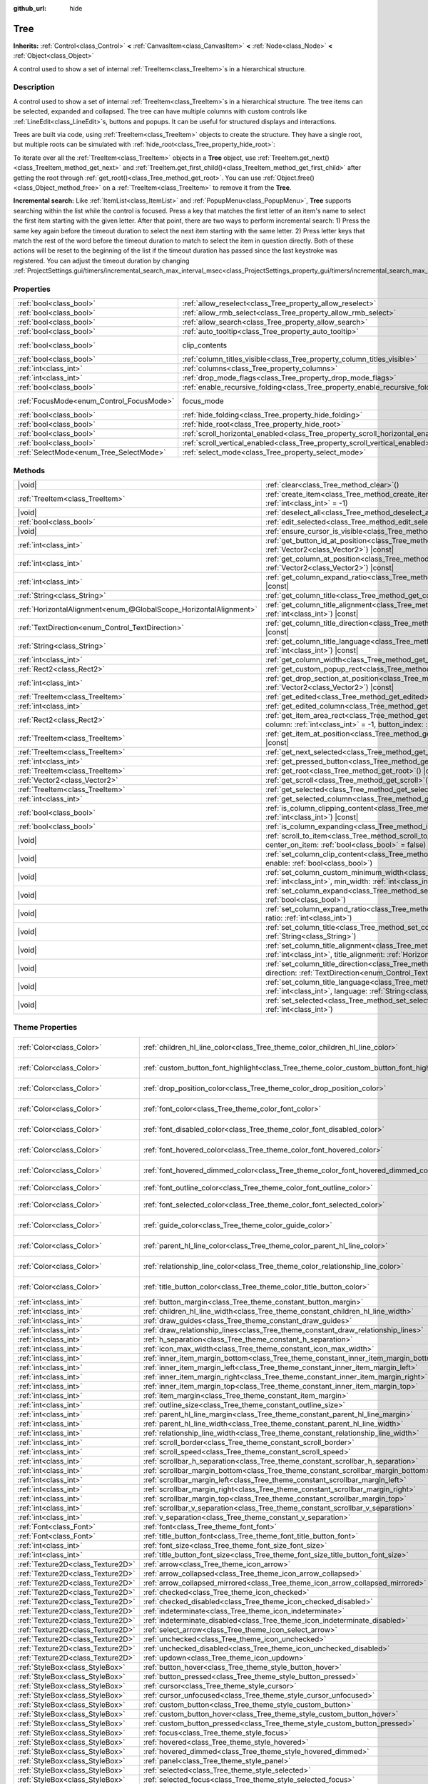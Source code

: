 :github_url: hide

.. DO NOT EDIT THIS FILE!!!
.. Generated automatically from Godot engine sources.
.. Generator: https://github.com/blazium-engine/blazium/tree/4.3/doc/tools/make_rst.py.
.. XML source: https://github.com/blazium-engine/blazium/tree/4.3/doc/classes/Tree.xml.

.. _class_Tree:

Tree
====

**Inherits:** :ref:`Control<class_Control>` **<** :ref:`CanvasItem<class_CanvasItem>` **<** :ref:`Node<class_Node>` **<** :ref:`Object<class_Object>`

A control used to show a set of internal :ref:`TreeItem<class_TreeItem>`\ s in a hierarchical structure.

.. rst-class:: classref-introduction-group

Description
-----------

A control used to show a set of internal :ref:`TreeItem<class_TreeItem>`\ s in a hierarchical structure. The tree items can be selected, expanded and collapsed. The tree can have multiple columns with custom controls like :ref:`LineEdit<class_LineEdit>`\ s, buttons and popups. It can be useful for structured displays and interactions.

Trees are built via code, using :ref:`TreeItem<class_TreeItem>` objects to create the structure. They have a single root, but multiple roots can be simulated with :ref:`hide_root<class_Tree_property_hide_root>`:


.. tabs::

 .. code-tab:: gdscript

    func _ready():
        var tree = Tree.new()
        var root = tree.create_item()
        tree.hide_root = true
        var child1 = tree.create_item(root)
        var child2 = tree.create_item(root)
        var subchild1 = tree.create_item(child1)
        subchild1.set_text(0, "Subchild1")

 .. code-tab:: csharp

    public override void _Ready()
    {
        var tree = new Tree();
        TreeItem root = tree.CreateItem();
        tree.HideRoot = true;
        TreeItem child1 = tree.CreateItem(root);
        TreeItem child2 = tree.CreateItem(root);
        TreeItem subchild1 = tree.CreateItem(child1);
        subchild1.SetText(0, "Subchild1");
    }



To iterate over all the :ref:`TreeItem<class_TreeItem>` objects in a **Tree** object, use :ref:`TreeItem.get_next()<class_TreeItem_method_get_next>` and :ref:`TreeItem.get_first_child()<class_TreeItem_method_get_first_child>` after getting the root through :ref:`get_root()<class_Tree_method_get_root>`. You can use :ref:`Object.free()<class_Object_method_free>` on a :ref:`TreeItem<class_TreeItem>` to remove it from the **Tree**.

\ **Incremental search:** Like :ref:`ItemList<class_ItemList>` and :ref:`PopupMenu<class_PopupMenu>`, **Tree** supports searching within the list while the control is focused. Press a key that matches the first letter of an item's name to select the first item starting with the given letter. After that point, there are two ways to perform incremental search: 1) Press the same key again before the timeout duration to select the next item starting with the same letter. 2) Press letter keys that match the rest of the word before the timeout duration to match to select the item in question directly. Both of these actions will be reset to the beginning of the list if the timeout duration has passed since the last keystroke was registered. You can adjust the timeout duration by changing :ref:`ProjectSettings.gui/timers/incremental_search_max_interval_msec<class_ProjectSettings_property_gui/timers/incremental_search_max_interval_msec>`.

.. rst-class:: classref-reftable-group

Properties
----------

.. table::
   :widths: auto

   +------------------------------------------+---------------------------------------------------------------------------------+---------------------------------------------------------------------------+
   | :ref:`bool<class_bool>`                  | :ref:`allow_reselect<class_Tree_property_allow_reselect>`                       | ``false``                                                                 |
   +------------------------------------------+---------------------------------------------------------------------------------+---------------------------------------------------------------------------+
   | :ref:`bool<class_bool>`                  | :ref:`allow_rmb_select<class_Tree_property_allow_rmb_select>`                   | ``false``                                                                 |
   +------------------------------------------+---------------------------------------------------------------------------------+---------------------------------------------------------------------------+
   | :ref:`bool<class_bool>`                  | :ref:`allow_search<class_Tree_property_allow_search>`                           | ``true``                                                                  |
   +------------------------------------------+---------------------------------------------------------------------------------+---------------------------------------------------------------------------+
   | :ref:`bool<class_bool>`                  | :ref:`auto_tooltip<class_Tree_property_auto_tooltip>`                           | ``true``                                                                  |
   +------------------------------------------+---------------------------------------------------------------------------------+---------------------------------------------------------------------------+
   | :ref:`bool<class_bool>`                  | clip_contents                                                                   | ``true`` (overrides :ref:`Control<class_Control_property_clip_contents>`) |
   +------------------------------------------+---------------------------------------------------------------------------------+---------------------------------------------------------------------------+
   | :ref:`bool<class_bool>`                  | :ref:`column_titles_visible<class_Tree_property_column_titles_visible>`         | ``false``                                                                 |
   +------------------------------------------+---------------------------------------------------------------------------------+---------------------------------------------------------------------------+
   | :ref:`int<class_int>`                    | :ref:`columns<class_Tree_property_columns>`                                     | ``1``                                                                     |
   +------------------------------------------+---------------------------------------------------------------------------------+---------------------------------------------------------------------------+
   | :ref:`int<class_int>`                    | :ref:`drop_mode_flags<class_Tree_property_drop_mode_flags>`                     | ``0``                                                                     |
   +------------------------------------------+---------------------------------------------------------------------------------+---------------------------------------------------------------------------+
   | :ref:`bool<class_bool>`                  | :ref:`enable_recursive_folding<class_Tree_property_enable_recursive_folding>`   | ``true``                                                                  |
   +------------------------------------------+---------------------------------------------------------------------------------+---------------------------------------------------------------------------+
   | :ref:`FocusMode<enum_Control_FocusMode>` | focus_mode                                                                      | ``2`` (overrides :ref:`Control<class_Control_property_focus_mode>`)       |
   +------------------------------------------+---------------------------------------------------------------------------------+---------------------------------------------------------------------------+
   | :ref:`bool<class_bool>`                  | :ref:`hide_folding<class_Tree_property_hide_folding>`                           | ``false``                                                                 |
   +------------------------------------------+---------------------------------------------------------------------------------+---------------------------------------------------------------------------+
   | :ref:`bool<class_bool>`                  | :ref:`hide_root<class_Tree_property_hide_root>`                                 | ``false``                                                                 |
   +------------------------------------------+---------------------------------------------------------------------------------+---------------------------------------------------------------------------+
   | :ref:`bool<class_bool>`                  | :ref:`scroll_horizontal_enabled<class_Tree_property_scroll_horizontal_enabled>` | ``true``                                                                  |
   +------------------------------------------+---------------------------------------------------------------------------------+---------------------------------------------------------------------------+
   | :ref:`bool<class_bool>`                  | :ref:`scroll_vertical_enabled<class_Tree_property_scroll_vertical_enabled>`     | ``true``                                                                  |
   +------------------------------------------+---------------------------------------------------------------------------------+---------------------------------------------------------------------------+
   | :ref:`SelectMode<enum_Tree_SelectMode>`  | :ref:`select_mode<class_Tree_property_select_mode>`                             | ``0``                                                                     |
   +------------------------------------------+---------------------------------------------------------------------------------+---------------------------------------------------------------------------+

.. rst-class:: classref-reftable-group

Methods
-------

.. table::
   :widths: auto

   +-------------------------------------------------------------------+------------------------------------------------------------------------------------------------------------------------------------------------------------------------------------------------------------+
   | |void|                                                            | :ref:`clear<class_Tree_method_clear>`\ (\ )                                                                                                                                                                |
   +-------------------------------------------------------------------+------------------------------------------------------------------------------------------------------------------------------------------------------------------------------------------------------------+
   | :ref:`TreeItem<class_TreeItem>`                                   | :ref:`create_item<class_Tree_method_create_item>`\ (\ parent\: :ref:`TreeItem<class_TreeItem>` = null, index\: :ref:`int<class_int>` = -1\ )                                                               |
   +-------------------------------------------------------------------+------------------------------------------------------------------------------------------------------------------------------------------------------------------------------------------------------------+
   | |void|                                                            | :ref:`deselect_all<class_Tree_method_deselect_all>`\ (\ )                                                                                                                                                  |
   +-------------------------------------------------------------------+------------------------------------------------------------------------------------------------------------------------------------------------------------------------------------------------------------+
   | :ref:`bool<class_bool>`                                           | :ref:`edit_selected<class_Tree_method_edit_selected>`\ (\ force_edit\: :ref:`bool<class_bool>` = false\ )                                                                                                  |
   +-------------------------------------------------------------------+------------------------------------------------------------------------------------------------------------------------------------------------------------------------------------------------------------+
   | |void|                                                            | :ref:`ensure_cursor_is_visible<class_Tree_method_ensure_cursor_is_visible>`\ (\ )                                                                                                                          |
   +-------------------------------------------------------------------+------------------------------------------------------------------------------------------------------------------------------------------------------------------------------------------------------------+
   | :ref:`int<class_int>`                                             | :ref:`get_button_id_at_position<class_Tree_method_get_button_id_at_position>`\ (\ position\: :ref:`Vector2<class_Vector2>`\ ) |const|                                                                      |
   +-------------------------------------------------------------------+------------------------------------------------------------------------------------------------------------------------------------------------------------------------------------------------------------+
   | :ref:`int<class_int>`                                             | :ref:`get_column_at_position<class_Tree_method_get_column_at_position>`\ (\ position\: :ref:`Vector2<class_Vector2>`\ ) |const|                                                                            |
   +-------------------------------------------------------------------+------------------------------------------------------------------------------------------------------------------------------------------------------------------------------------------------------------+
   | :ref:`int<class_int>`                                             | :ref:`get_column_expand_ratio<class_Tree_method_get_column_expand_ratio>`\ (\ column\: :ref:`int<class_int>`\ ) |const|                                                                                    |
   +-------------------------------------------------------------------+------------------------------------------------------------------------------------------------------------------------------------------------------------------------------------------------------------+
   | :ref:`String<class_String>`                                       | :ref:`get_column_title<class_Tree_method_get_column_title>`\ (\ column\: :ref:`int<class_int>`\ ) |const|                                                                                                  |
   +-------------------------------------------------------------------+------------------------------------------------------------------------------------------------------------------------------------------------------------------------------------------------------------+
   | :ref:`HorizontalAlignment<enum_@GlobalScope_HorizontalAlignment>` | :ref:`get_column_title_alignment<class_Tree_method_get_column_title_alignment>`\ (\ column\: :ref:`int<class_int>`\ ) |const|                                                                              |
   +-------------------------------------------------------------------+------------------------------------------------------------------------------------------------------------------------------------------------------------------------------------------------------------+
   | :ref:`TextDirection<enum_Control_TextDirection>`                  | :ref:`get_column_title_direction<class_Tree_method_get_column_title_direction>`\ (\ column\: :ref:`int<class_int>`\ ) |const|                                                                              |
   +-------------------------------------------------------------------+------------------------------------------------------------------------------------------------------------------------------------------------------------------------------------------------------------+
   | :ref:`String<class_String>`                                       | :ref:`get_column_title_language<class_Tree_method_get_column_title_language>`\ (\ column\: :ref:`int<class_int>`\ ) |const|                                                                                |
   +-------------------------------------------------------------------+------------------------------------------------------------------------------------------------------------------------------------------------------------------------------------------------------------+
   | :ref:`int<class_int>`                                             | :ref:`get_column_width<class_Tree_method_get_column_width>`\ (\ column\: :ref:`int<class_int>`\ ) |const|                                                                                                  |
   +-------------------------------------------------------------------+------------------------------------------------------------------------------------------------------------------------------------------------------------------------------------------------------------+
   | :ref:`Rect2<class_Rect2>`                                         | :ref:`get_custom_popup_rect<class_Tree_method_get_custom_popup_rect>`\ (\ ) |const|                                                                                                                        |
   +-------------------------------------------------------------------+------------------------------------------------------------------------------------------------------------------------------------------------------------------------------------------------------------+
   | :ref:`int<class_int>`                                             | :ref:`get_drop_section_at_position<class_Tree_method_get_drop_section_at_position>`\ (\ position\: :ref:`Vector2<class_Vector2>`\ ) |const|                                                                |
   +-------------------------------------------------------------------+------------------------------------------------------------------------------------------------------------------------------------------------------------------------------------------------------------+
   | :ref:`TreeItem<class_TreeItem>`                                   | :ref:`get_edited<class_Tree_method_get_edited>`\ (\ ) |const|                                                                                                                                              |
   +-------------------------------------------------------------------+------------------------------------------------------------------------------------------------------------------------------------------------------------------------------------------------------------+
   | :ref:`int<class_int>`                                             | :ref:`get_edited_column<class_Tree_method_get_edited_column>`\ (\ ) |const|                                                                                                                                |
   +-------------------------------------------------------------------+------------------------------------------------------------------------------------------------------------------------------------------------------------------------------------------------------------+
   | :ref:`Rect2<class_Rect2>`                                         | :ref:`get_item_area_rect<class_Tree_method_get_item_area_rect>`\ (\ item\: :ref:`TreeItem<class_TreeItem>`, column\: :ref:`int<class_int>` = -1, button_index\: :ref:`int<class_int>` = -1\ ) |const|      |
   +-------------------------------------------------------------------+------------------------------------------------------------------------------------------------------------------------------------------------------------------------------------------------------------+
   | :ref:`TreeItem<class_TreeItem>`                                   | :ref:`get_item_at_position<class_Tree_method_get_item_at_position>`\ (\ position\: :ref:`Vector2<class_Vector2>`\ ) |const|                                                                                |
   +-------------------------------------------------------------------+------------------------------------------------------------------------------------------------------------------------------------------------------------------------------------------------------------+
   | :ref:`TreeItem<class_TreeItem>`                                   | :ref:`get_next_selected<class_Tree_method_get_next_selected>`\ (\ from\: :ref:`TreeItem<class_TreeItem>`\ )                                                                                                |
   +-------------------------------------------------------------------+------------------------------------------------------------------------------------------------------------------------------------------------------------------------------------------------------------+
   | :ref:`int<class_int>`                                             | :ref:`get_pressed_button<class_Tree_method_get_pressed_button>`\ (\ ) |const|                                                                                                                              |
   +-------------------------------------------------------------------+------------------------------------------------------------------------------------------------------------------------------------------------------------------------------------------------------------+
   | :ref:`TreeItem<class_TreeItem>`                                   | :ref:`get_root<class_Tree_method_get_root>`\ (\ ) |const|                                                                                                                                                  |
   +-------------------------------------------------------------------+------------------------------------------------------------------------------------------------------------------------------------------------------------------------------------------------------------+
   | :ref:`Vector2<class_Vector2>`                                     | :ref:`get_scroll<class_Tree_method_get_scroll>`\ (\ ) |const|                                                                                                                                              |
   +-------------------------------------------------------------------+------------------------------------------------------------------------------------------------------------------------------------------------------------------------------------------------------------+
   | :ref:`TreeItem<class_TreeItem>`                                   | :ref:`get_selected<class_Tree_method_get_selected>`\ (\ ) |const|                                                                                                                                          |
   +-------------------------------------------------------------------+------------------------------------------------------------------------------------------------------------------------------------------------------------------------------------------------------------+
   | :ref:`int<class_int>`                                             | :ref:`get_selected_column<class_Tree_method_get_selected_column>`\ (\ ) |const|                                                                                                                            |
   +-------------------------------------------------------------------+------------------------------------------------------------------------------------------------------------------------------------------------------------------------------------------------------------+
   | :ref:`bool<class_bool>`                                           | :ref:`is_column_clipping_content<class_Tree_method_is_column_clipping_content>`\ (\ column\: :ref:`int<class_int>`\ ) |const|                                                                              |
   +-------------------------------------------------------------------+------------------------------------------------------------------------------------------------------------------------------------------------------------------------------------------------------------+
   | :ref:`bool<class_bool>`                                           | :ref:`is_column_expanding<class_Tree_method_is_column_expanding>`\ (\ column\: :ref:`int<class_int>`\ ) |const|                                                                                            |
   +-------------------------------------------------------------------+------------------------------------------------------------------------------------------------------------------------------------------------------------------------------------------------------------+
   | |void|                                                            | :ref:`scroll_to_item<class_Tree_method_scroll_to_item>`\ (\ item\: :ref:`TreeItem<class_TreeItem>`, center_on_item\: :ref:`bool<class_bool>` = false\ )                                                    |
   +-------------------------------------------------------------------+------------------------------------------------------------------------------------------------------------------------------------------------------------------------------------------------------------+
   | |void|                                                            | :ref:`set_column_clip_content<class_Tree_method_set_column_clip_content>`\ (\ column\: :ref:`int<class_int>`, enable\: :ref:`bool<class_bool>`\ )                                                          |
   +-------------------------------------------------------------------+------------------------------------------------------------------------------------------------------------------------------------------------------------------------------------------------------------+
   | |void|                                                            | :ref:`set_column_custom_minimum_width<class_Tree_method_set_column_custom_minimum_width>`\ (\ column\: :ref:`int<class_int>`, min_width\: :ref:`int<class_int>`\ )                                         |
   +-------------------------------------------------------------------+------------------------------------------------------------------------------------------------------------------------------------------------------------------------------------------------------------+
   | |void|                                                            | :ref:`set_column_expand<class_Tree_method_set_column_expand>`\ (\ column\: :ref:`int<class_int>`, expand\: :ref:`bool<class_bool>`\ )                                                                      |
   +-------------------------------------------------------------------+------------------------------------------------------------------------------------------------------------------------------------------------------------------------------------------------------------+
   | |void|                                                            | :ref:`set_column_expand_ratio<class_Tree_method_set_column_expand_ratio>`\ (\ column\: :ref:`int<class_int>`, ratio\: :ref:`int<class_int>`\ )                                                             |
   +-------------------------------------------------------------------+------------------------------------------------------------------------------------------------------------------------------------------------------------------------------------------------------------+
   | |void|                                                            | :ref:`set_column_title<class_Tree_method_set_column_title>`\ (\ column\: :ref:`int<class_int>`, title\: :ref:`String<class_String>`\ )                                                                     |
   +-------------------------------------------------------------------+------------------------------------------------------------------------------------------------------------------------------------------------------------------------------------------------------------+
   | |void|                                                            | :ref:`set_column_title_alignment<class_Tree_method_set_column_title_alignment>`\ (\ column\: :ref:`int<class_int>`, title_alignment\: :ref:`HorizontalAlignment<enum_@GlobalScope_HorizontalAlignment>`\ ) |
   +-------------------------------------------------------------------+------------------------------------------------------------------------------------------------------------------------------------------------------------------------------------------------------------+
   | |void|                                                            | :ref:`set_column_title_direction<class_Tree_method_set_column_title_direction>`\ (\ column\: :ref:`int<class_int>`, direction\: :ref:`TextDirection<enum_Control_TextDirection>`\ )                        |
   +-------------------------------------------------------------------+------------------------------------------------------------------------------------------------------------------------------------------------------------------------------------------------------------+
   | |void|                                                            | :ref:`set_column_title_language<class_Tree_method_set_column_title_language>`\ (\ column\: :ref:`int<class_int>`, language\: :ref:`String<class_String>`\ )                                                |
   +-------------------------------------------------------------------+------------------------------------------------------------------------------------------------------------------------------------------------------------------------------------------------------------+
   | |void|                                                            | :ref:`set_selected<class_Tree_method_set_selected>`\ (\ item\: :ref:`TreeItem<class_TreeItem>`, column\: :ref:`int<class_int>`\ )                                                                          |
   +-------------------------------------------------------------------+------------------------------------------------------------------------------------------------------------------------------------------------------------------------------------------------------------+

.. rst-class:: classref-reftable-group

Theme Properties
----------------

.. table::
   :widths: auto

   +-----------------------------------+------------------------------------------------------------------------------------------+-------------------------------------+
   | :ref:`Color<class_Color>`         | :ref:`children_hl_line_color<class_Tree_theme_color_children_hl_line_color>`             | ``Color(0.875, 0.875, 0.875, 1)``   |
   +-----------------------------------+------------------------------------------------------------------------------------------+-------------------------------------+
   | :ref:`Color<class_Color>`         | :ref:`custom_button_font_highlight<class_Tree_theme_color_custom_button_font_highlight>` | ``Color(0.875, 0.875, 0.875, 1)``   |
   +-----------------------------------+------------------------------------------------------------------------------------------+-------------------------------------+
   | :ref:`Color<class_Color>`         | :ref:`drop_position_color<class_Tree_theme_color_drop_position_color>`                   | ``Color(0.875, 0.875, 0.875, 1)``   |
   +-----------------------------------+------------------------------------------------------------------------------------------+-------------------------------------+
   | :ref:`Color<class_Color>`         | :ref:`font_color<class_Tree_theme_color_font_color>`                                     | ``Color(0.875, 0.875, 0.875, 1)``   |
   +-----------------------------------+------------------------------------------------------------------------------------------+-------------------------------------+
   | :ref:`Color<class_Color>`         | :ref:`font_disabled_color<class_Tree_theme_color_font_disabled_color>`                   | ``Color(0.875, 0.875, 0.875, 0.4)`` |
   +-----------------------------------+------------------------------------------------------------------------------------------+-------------------------------------+
   | :ref:`Color<class_Color>`         | :ref:`font_hovered_color<class_Tree_theme_color_font_hovered_color>`                     | ``Color(0.875, 0.875, 0.875, 1)``   |
   +-----------------------------------+------------------------------------------------------------------------------------------+-------------------------------------+
   | :ref:`Color<class_Color>`         | :ref:`font_hovered_dimmed_color<class_Tree_theme_color_font_hovered_dimmed_color>`       | ``Color(0.875, 0.875, 0.875, 0.6)`` |
   +-----------------------------------+------------------------------------------------------------------------------------------+-------------------------------------+
   | :ref:`Color<class_Color>`         | :ref:`font_outline_color<class_Tree_theme_color_font_outline_color>`                     | ``Color(0, 0, 0, 1)``               |
   +-----------------------------------+------------------------------------------------------------------------------------------+-------------------------------------+
   | :ref:`Color<class_Color>`         | :ref:`font_selected_color<class_Tree_theme_color_font_selected_color>`                   | ``Color(0.875, 0.875, 0.875, 1)``   |
   +-----------------------------------+------------------------------------------------------------------------------------------+-------------------------------------+
   | :ref:`Color<class_Color>`         | :ref:`guide_color<class_Tree_theme_color_guide_color>`                                   | ``Color(0.875, 0.875, 0.875, 0.4)`` |
   +-----------------------------------+------------------------------------------------------------------------------------------+-------------------------------------+
   | :ref:`Color<class_Color>`         | :ref:`parent_hl_line_color<class_Tree_theme_color_parent_hl_line_color>`                 | ``Color(0.875, 0.875, 0.875, 1)``   |
   +-----------------------------------+------------------------------------------------------------------------------------------+-------------------------------------+
   | :ref:`Color<class_Color>`         | :ref:`relationship_line_color<class_Tree_theme_color_relationship_line_color>`           | ``Color(0.875, 0.875, 0.875, 0.6)`` |
   +-----------------------------------+------------------------------------------------------------------------------------------+-------------------------------------+
   | :ref:`Color<class_Color>`         | :ref:`title_button_color<class_Tree_theme_color_title_button_color>`                     | ``Color(0.875, 0.875, 0.875, 1)``   |
   +-----------------------------------+------------------------------------------------------------------------------------------+-------------------------------------+
   | :ref:`int<class_int>`             | :ref:`button_margin<class_Tree_theme_constant_button_margin>`                            | ``4``                               |
   +-----------------------------------+------------------------------------------------------------------------------------------+-------------------------------------+
   | :ref:`int<class_int>`             | :ref:`children_hl_line_width<class_Tree_theme_constant_children_hl_line_width>`          | ``1``                               |
   +-----------------------------------+------------------------------------------------------------------------------------------+-------------------------------------+
   | :ref:`int<class_int>`             | :ref:`draw_guides<class_Tree_theme_constant_draw_guides>`                                | ``0``                               |
   +-----------------------------------+------------------------------------------------------------------------------------------+-------------------------------------+
   | :ref:`int<class_int>`             | :ref:`draw_relationship_lines<class_Tree_theme_constant_draw_relationship_lines>`        | ``1``                               |
   +-----------------------------------+------------------------------------------------------------------------------------------+-------------------------------------+
   | :ref:`int<class_int>`             | :ref:`h_separation<class_Tree_theme_constant_h_separation>`                              | ``4``                               |
   +-----------------------------------+------------------------------------------------------------------------------------------+-------------------------------------+
   | :ref:`int<class_int>`             | :ref:`icon_max_width<class_Tree_theme_constant_icon_max_width>`                          | ``0``                               |
   +-----------------------------------+------------------------------------------------------------------------------------------+-------------------------------------+
   | :ref:`int<class_int>`             | :ref:`inner_item_margin_bottom<class_Tree_theme_constant_inner_item_margin_bottom>`      | ``0``                               |
   +-----------------------------------+------------------------------------------------------------------------------------------+-------------------------------------+
   | :ref:`int<class_int>`             | :ref:`inner_item_margin_left<class_Tree_theme_constant_inner_item_margin_left>`          | ``6``                               |
   +-----------------------------------+------------------------------------------------------------------------------------------+-------------------------------------+
   | :ref:`int<class_int>`             | :ref:`inner_item_margin_right<class_Tree_theme_constant_inner_item_margin_right>`        | ``6``                               |
   +-----------------------------------+------------------------------------------------------------------------------------------+-------------------------------------+
   | :ref:`int<class_int>`             | :ref:`inner_item_margin_top<class_Tree_theme_constant_inner_item_margin_top>`            | ``0``                               |
   +-----------------------------------+------------------------------------------------------------------------------------------+-------------------------------------+
   | :ref:`int<class_int>`             | :ref:`item_margin<class_Tree_theme_constant_item_margin>`                                | ``12``                              |
   +-----------------------------------+------------------------------------------------------------------------------------------+-------------------------------------+
   | :ref:`int<class_int>`             | :ref:`outline_size<class_Tree_theme_constant_outline_size>`                              | ``0``                               |
   +-----------------------------------+------------------------------------------------------------------------------------------+-------------------------------------+
   | :ref:`int<class_int>`             | :ref:`parent_hl_line_margin<class_Tree_theme_constant_parent_hl_line_margin>`            | ``0``                               |
   +-----------------------------------+------------------------------------------------------------------------------------------+-------------------------------------+
   | :ref:`int<class_int>`             | :ref:`parent_hl_line_width<class_Tree_theme_constant_parent_hl_line_width>`              | ``2``                               |
   +-----------------------------------+------------------------------------------------------------------------------------------+-------------------------------------+
   | :ref:`int<class_int>`             | :ref:`relationship_line_width<class_Tree_theme_constant_relationship_line_width>`        | ``1``                               |
   +-----------------------------------+------------------------------------------------------------------------------------------+-------------------------------------+
   | :ref:`int<class_int>`             | :ref:`scroll_border<class_Tree_theme_constant_scroll_border>`                            | ``4``                               |
   +-----------------------------------+------------------------------------------------------------------------------------------+-------------------------------------+
   | :ref:`int<class_int>`             | :ref:`scroll_speed<class_Tree_theme_constant_scroll_speed>`                              | ``12``                              |
   +-----------------------------------+------------------------------------------------------------------------------------------+-------------------------------------+
   | :ref:`int<class_int>`             | :ref:`scrollbar_h_separation<class_Tree_theme_constant_scrollbar_h_separation>`          | ``4``                               |
   +-----------------------------------+------------------------------------------------------------------------------------------+-------------------------------------+
   | :ref:`int<class_int>`             | :ref:`scrollbar_margin_bottom<class_Tree_theme_constant_scrollbar_margin_bottom>`        | ``-1``                              |
   +-----------------------------------+------------------------------------------------------------------------------------------+-------------------------------------+
   | :ref:`int<class_int>`             | :ref:`scrollbar_margin_left<class_Tree_theme_constant_scrollbar_margin_left>`            | ``-1``                              |
   +-----------------------------------+------------------------------------------------------------------------------------------+-------------------------------------+
   | :ref:`int<class_int>`             | :ref:`scrollbar_margin_right<class_Tree_theme_constant_scrollbar_margin_right>`          | ``-1``                              |
   +-----------------------------------+------------------------------------------------------------------------------------------+-------------------------------------+
   | :ref:`int<class_int>`             | :ref:`scrollbar_margin_top<class_Tree_theme_constant_scrollbar_margin_top>`              | ``-1``                              |
   +-----------------------------------+------------------------------------------------------------------------------------------+-------------------------------------+
   | :ref:`int<class_int>`             | :ref:`scrollbar_v_separation<class_Tree_theme_constant_scrollbar_v_separation>`          | ``4``                               |
   +-----------------------------------+------------------------------------------------------------------------------------------+-------------------------------------+
   | :ref:`int<class_int>`             | :ref:`v_separation<class_Tree_theme_constant_v_separation>`                              | ``4``                               |
   +-----------------------------------+------------------------------------------------------------------------------------------+-------------------------------------+
   | :ref:`Font<class_Font>`           | :ref:`font<class_Tree_theme_font_font>`                                                  |                                     |
   +-----------------------------------+------------------------------------------------------------------------------------------+-------------------------------------+
   | :ref:`Font<class_Font>`           | :ref:`title_button_font<class_Tree_theme_font_title_button_font>`                        |                                     |
   +-----------------------------------+------------------------------------------------------------------------------------------+-------------------------------------+
   | :ref:`int<class_int>`             | :ref:`font_size<class_Tree_theme_font_size_font_size>`                                   |                                     |
   +-----------------------------------+------------------------------------------------------------------------------------------+-------------------------------------+
   | :ref:`int<class_int>`             | :ref:`title_button_font_size<class_Tree_theme_font_size_title_button_font_size>`         |                                     |
   +-----------------------------------+------------------------------------------------------------------------------------------+-------------------------------------+
   | :ref:`Texture2D<class_Texture2D>` | :ref:`arrow<class_Tree_theme_icon_arrow>`                                                |                                     |
   +-----------------------------------+------------------------------------------------------------------------------------------+-------------------------------------+
   | :ref:`Texture2D<class_Texture2D>` | :ref:`arrow_collapsed<class_Tree_theme_icon_arrow_collapsed>`                            |                                     |
   +-----------------------------------+------------------------------------------------------------------------------------------+-------------------------------------+
   | :ref:`Texture2D<class_Texture2D>` | :ref:`arrow_collapsed_mirrored<class_Tree_theme_icon_arrow_collapsed_mirrored>`          |                                     |
   +-----------------------------------+------------------------------------------------------------------------------------------+-------------------------------------+
   | :ref:`Texture2D<class_Texture2D>` | :ref:`checked<class_Tree_theme_icon_checked>`                                            |                                     |
   +-----------------------------------+------------------------------------------------------------------------------------------+-------------------------------------+
   | :ref:`Texture2D<class_Texture2D>` | :ref:`checked_disabled<class_Tree_theme_icon_checked_disabled>`                          |                                     |
   +-----------------------------------+------------------------------------------------------------------------------------------+-------------------------------------+
   | :ref:`Texture2D<class_Texture2D>` | :ref:`indeterminate<class_Tree_theme_icon_indeterminate>`                                |                                     |
   +-----------------------------------+------------------------------------------------------------------------------------------+-------------------------------------+
   | :ref:`Texture2D<class_Texture2D>` | :ref:`indeterminate_disabled<class_Tree_theme_icon_indeterminate_disabled>`              |                                     |
   +-----------------------------------+------------------------------------------------------------------------------------------+-------------------------------------+
   | :ref:`Texture2D<class_Texture2D>` | :ref:`select_arrow<class_Tree_theme_icon_select_arrow>`                                  |                                     |
   +-----------------------------------+------------------------------------------------------------------------------------------+-------------------------------------+
   | :ref:`Texture2D<class_Texture2D>` | :ref:`unchecked<class_Tree_theme_icon_unchecked>`                                        |                                     |
   +-----------------------------------+------------------------------------------------------------------------------------------+-------------------------------------+
   | :ref:`Texture2D<class_Texture2D>` | :ref:`unchecked_disabled<class_Tree_theme_icon_unchecked_disabled>`                      |                                     |
   +-----------------------------------+------------------------------------------------------------------------------------------+-------------------------------------+
   | :ref:`Texture2D<class_Texture2D>` | :ref:`updown<class_Tree_theme_icon_updown>`                                              |                                     |
   +-----------------------------------+------------------------------------------------------------------------------------------+-------------------------------------+
   | :ref:`StyleBox<class_StyleBox>`   | :ref:`button_hover<class_Tree_theme_style_button_hover>`                                 |                                     |
   +-----------------------------------+------------------------------------------------------------------------------------------+-------------------------------------+
   | :ref:`StyleBox<class_StyleBox>`   | :ref:`button_pressed<class_Tree_theme_style_button_pressed>`                             |                                     |
   +-----------------------------------+------------------------------------------------------------------------------------------+-------------------------------------+
   | :ref:`StyleBox<class_StyleBox>`   | :ref:`cursor<class_Tree_theme_style_cursor>`                                             |                                     |
   +-----------------------------------+------------------------------------------------------------------------------------------+-------------------------------------+
   | :ref:`StyleBox<class_StyleBox>`   | :ref:`cursor_unfocused<class_Tree_theme_style_cursor_unfocused>`                         |                                     |
   +-----------------------------------+------------------------------------------------------------------------------------------+-------------------------------------+
   | :ref:`StyleBox<class_StyleBox>`   | :ref:`custom_button<class_Tree_theme_style_custom_button>`                               |                                     |
   +-----------------------------------+------------------------------------------------------------------------------------------+-------------------------------------+
   | :ref:`StyleBox<class_StyleBox>`   | :ref:`custom_button_hover<class_Tree_theme_style_custom_button_hover>`                   |                                     |
   +-----------------------------------+------------------------------------------------------------------------------------------+-------------------------------------+
   | :ref:`StyleBox<class_StyleBox>`   | :ref:`custom_button_pressed<class_Tree_theme_style_custom_button_pressed>`               |                                     |
   +-----------------------------------+------------------------------------------------------------------------------------------+-------------------------------------+
   | :ref:`StyleBox<class_StyleBox>`   | :ref:`focus<class_Tree_theme_style_focus>`                                               |                                     |
   +-----------------------------------+------------------------------------------------------------------------------------------+-------------------------------------+
   | :ref:`StyleBox<class_StyleBox>`   | :ref:`hovered<class_Tree_theme_style_hovered>`                                           |                                     |
   +-----------------------------------+------------------------------------------------------------------------------------------+-------------------------------------+
   | :ref:`StyleBox<class_StyleBox>`   | :ref:`hovered_dimmed<class_Tree_theme_style_hovered_dimmed>`                             |                                     |
   +-----------------------------------+------------------------------------------------------------------------------------------+-------------------------------------+
   | :ref:`StyleBox<class_StyleBox>`   | :ref:`panel<class_Tree_theme_style_panel>`                                               |                                     |
   +-----------------------------------+------------------------------------------------------------------------------------------+-------------------------------------+
   | :ref:`StyleBox<class_StyleBox>`   | :ref:`selected<class_Tree_theme_style_selected>`                                         |                                     |
   +-----------------------------------+------------------------------------------------------------------------------------------+-------------------------------------+
   | :ref:`StyleBox<class_StyleBox>`   | :ref:`selected_focus<class_Tree_theme_style_selected_focus>`                             |                                     |
   +-----------------------------------+------------------------------------------------------------------------------------------+-------------------------------------+
   | :ref:`StyleBox<class_StyleBox>`   | :ref:`title_button_hover<class_Tree_theme_style_title_button_hover>`                     |                                     |
   +-----------------------------------+------------------------------------------------------------------------------------------+-------------------------------------+
   | :ref:`StyleBox<class_StyleBox>`   | :ref:`title_button_normal<class_Tree_theme_style_title_button_normal>`                   |                                     |
   +-----------------------------------+------------------------------------------------------------------------------------------+-------------------------------------+
   | :ref:`StyleBox<class_StyleBox>`   | :ref:`title_button_pressed<class_Tree_theme_style_title_button_pressed>`                 |                                     |
   +-----------------------------------+------------------------------------------------------------------------------------------+-------------------------------------+

.. rst-class:: classref-section-separator

----

.. rst-class:: classref-descriptions-group

Signals
-------

.. _class_Tree_signal_button_clicked:

.. rst-class:: classref-signal

**button_clicked**\ (\ item\: :ref:`TreeItem<class_TreeItem>`, column\: :ref:`int<class_int>`, id\: :ref:`int<class_int>`, mouse_button_index\: :ref:`int<class_int>`\ ) :ref:`🔗<class_Tree_signal_button_clicked>`

Emitted when a button on the tree was pressed (see :ref:`TreeItem.add_button()<class_TreeItem_method_add_button>`).

.. rst-class:: classref-item-separator

----

.. _class_Tree_signal_cell_selected:

.. rst-class:: classref-signal

**cell_selected**\ (\ ) :ref:`🔗<class_Tree_signal_cell_selected>`

Emitted when a cell is selected.

.. rst-class:: classref-item-separator

----

.. _class_Tree_signal_check_propagated_to_item:

.. rst-class:: classref-signal

**check_propagated_to_item**\ (\ item\: :ref:`TreeItem<class_TreeItem>`, column\: :ref:`int<class_int>`\ ) :ref:`🔗<class_Tree_signal_check_propagated_to_item>`

Emitted when :ref:`TreeItem.propagate_check()<class_TreeItem_method_propagate_check>` is called. Connect to this signal to process the items that are affected when :ref:`TreeItem.propagate_check()<class_TreeItem_method_propagate_check>` is invoked. The order that the items affected will be processed is as follows: the item that invoked the method, children of that item, and finally parents of that item.

.. rst-class:: classref-item-separator

----

.. _class_Tree_signal_column_title_clicked:

.. rst-class:: classref-signal

**column_title_clicked**\ (\ column\: :ref:`int<class_int>`, mouse_button_index\: :ref:`int<class_int>`\ ) :ref:`🔗<class_Tree_signal_column_title_clicked>`

Emitted when a column's title is clicked with either :ref:`@GlobalScope.MOUSE_BUTTON_LEFT<class_@GlobalScope_constant_MOUSE_BUTTON_LEFT>` or :ref:`@GlobalScope.MOUSE_BUTTON_RIGHT<class_@GlobalScope_constant_MOUSE_BUTTON_RIGHT>`.

.. rst-class:: classref-item-separator

----

.. _class_Tree_signal_custom_item_clicked:

.. rst-class:: classref-signal

**custom_item_clicked**\ (\ mouse_button_index\: :ref:`int<class_int>`\ ) :ref:`🔗<class_Tree_signal_custom_item_clicked>`

Emitted when an item with :ref:`TreeItem.CELL_MODE_CUSTOM<class_TreeItem_constant_CELL_MODE_CUSTOM>` is clicked with a mouse button.

.. rst-class:: classref-item-separator

----

.. _class_Tree_signal_custom_popup_edited:

.. rst-class:: classref-signal

**custom_popup_edited**\ (\ arrow_clicked\: :ref:`bool<class_bool>`\ ) :ref:`🔗<class_Tree_signal_custom_popup_edited>`

Emitted when a cell with the :ref:`TreeItem.CELL_MODE_CUSTOM<class_TreeItem_constant_CELL_MODE_CUSTOM>` is clicked to be edited.

.. rst-class:: classref-item-separator

----

.. _class_Tree_signal_empty_clicked:

.. rst-class:: classref-signal

**empty_clicked**\ (\ click_position\: :ref:`Vector2<class_Vector2>`, mouse_button_index\: :ref:`int<class_int>`\ ) :ref:`🔗<class_Tree_signal_empty_clicked>`

Emitted when a mouse button is clicked in the empty space of the tree.

.. rst-class:: classref-item-separator

----

.. _class_Tree_signal_item_activated:

.. rst-class:: classref-signal

**item_activated**\ (\ ) :ref:`🔗<class_Tree_signal_item_activated>`

Emitted when an item is double-clicked, or selected with a ``ui_accept`` input event (e.g. using :kbd:`Enter` or :kbd:`Space` on the keyboard).

.. rst-class:: classref-item-separator

----

.. _class_Tree_signal_item_collapsed:

.. rst-class:: classref-signal

**item_collapsed**\ (\ item\: :ref:`TreeItem<class_TreeItem>`\ ) :ref:`🔗<class_Tree_signal_item_collapsed>`

Emitted when an item is collapsed by a click on the folding arrow.

.. rst-class:: classref-item-separator

----

.. _class_Tree_signal_item_edited:

.. rst-class:: classref-signal

**item_edited**\ (\ ) :ref:`🔗<class_Tree_signal_item_edited>`

Emitted when an item is edited.

.. rst-class:: classref-item-separator

----

.. _class_Tree_signal_item_icon_double_clicked:

.. rst-class:: classref-signal

**item_icon_double_clicked**\ (\ ) :ref:`🔗<class_Tree_signal_item_icon_double_clicked>`

Emitted when an item's icon is double-clicked. For a signal that emits when any part of the item is double-clicked, see :ref:`item_activated<class_Tree_signal_item_activated>`.

.. rst-class:: classref-item-separator

----

.. _class_Tree_signal_item_mouse_selected:

.. rst-class:: classref-signal

**item_mouse_selected**\ (\ mouse_position\: :ref:`Vector2<class_Vector2>`, mouse_button_index\: :ref:`int<class_int>`\ ) :ref:`🔗<class_Tree_signal_item_mouse_selected>`

Emitted when an item is selected with a mouse button.

.. rst-class:: classref-item-separator

----

.. _class_Tree_signal_item_selected:

.. rst-class:: classref-signal

**item_selected**\ (\ ) :ref:`🔗<class_Tree_signal_item_selected>`

Emitted when an item is selected.

.. rst-class:: classref-item-separator

----

.. _class_Tree_signal_multi_selected:

.. rst-class:: classref-signal

**multi_selected**\ (\ item\: :ref:`TreeItem<class_TreeItem>`, column\: :ref:`int<class_int>`, selected\: :ref:`bool<class_bool>`\ ) :ref:`🔗<class_Tree_signal_multi_selected>`

Emitted instead of :ref:`item_selected<class_Tree_signal_item_selected>` if :ref:`select_mode<class_Tree_property_select_mode>` is set to :ref:`SELECT_MULTI<class_Tree_constant_SELECT_MULTI>`.

.. rst-class:: classref-item-separator

----

.. _class_Tree_signal_nothing_selected:

.. rst-class:: classref-signal

**nothing_selected**\ (\ ) :ref:`🔗<class_Tree_signal_nothing_selected>`

Emitted when a left mouse button click does not select any item.

.. rst-class:: classref-section-separator

----

.. rst-class:: classref-descriptions-group

Enumerations
------------

.. _enum_Tree_SelectMode:

.. rst-class:: classref-enumeration

enum **SelectMode**: :ref:`🔗<enum_Tree_SelectMode>`

.. _class_Tree_constant_SELECT_SINGLE:

.. rst-class:: classref-enumeration-constant

:ref:`SelectMode<enum_Tree_SelectMode>` **SELECT_SINGLE** = ``0``

Allows selection of a single cell at a time. From the perspective of items, only a single item is allowed to be selected. And there is only one column selected in the selected item.

The focus cursor is always hidden in this mode, but it is positioned at the current selection, making the currently selected item the currently focused item.

.. _class_Tree_constant_SELECT_ROW:

.. rst-class:: classref-enumeration-constant

:ref:`SelectMode<enum_Tree_SelectMode>` **SELECT_ROW** = ``1``

Allows selection of a single row at a time. From the perspective of items, only a single items is allowed to be selected. And all the columns are selected in the selected item.

The focus cursor is always hidden in this mode, but it is positioned at the first column of the current selection, making the currently selected item the currently focused item.

.. _class_Tree_constant_SELECT_MULTI:

.. rst-class:: classref-enumeration-constant

:ref:`SelectMode<enum_Tree_SelectMode>` **SELECT_MULTI** = ``2``

Allows selection of multiple cells at the same time. From the perspective of items, multiple items are allowed to be selected. And there can be multiple columns selected in each selected item.

The focus cursor is visible in this mode, the item or column under the cursor is not necessarily selected.

.. rst-class:: classref-item-separator

----

.. _enum_Tree_DropModeFlags:

.. rst-class:: classref-enumeration

enum **DropModeFlags**: :ref:`🔗<enum_Tree_DropModeFlags>`

.. _class_Tree_constant_DROP_MODE_DISABLED:

.. rst-class:: classref-enumeration-constant

:ref:`DropModeFlags<enum_Tree_DropModeFlags>` **DROP_MODE_DISABLED** = ``0``

Disables all drop sections, but still allows to detect the "on item" drop section by :ref:`get_drop_section_at_position()<class_Tree_method_get_drop_section_at_position>`.

\ **Note:** This is the default flag, it has no effect when combined with other flags.

.. _class_Tree_constant_DROP_MODE_ON_ITEM:

.. rst-class:: classref-enumeration-constant

:ref:`DropModeFlags<enum_Tree_DropModeFlags>` **DROP_MODE_ON_ITEM** = ``1``

Enables the "on item" drop section. This drop section covers the entire item.

When combined with :ref:`DROP_MODE_INBETWEEN<class_Tree_constant_DROP_MODE_INBETWEEN>`, this drop section halves the height and stays centered vertically.

.. _class_Tree_constant_DROP_MODE_INBETWEEN:

.. rst-class:: classref-enumeration-constant

:ref:`DropModeFlags<enum_Tree_DropModeFlags>` **DROP_MODE_INBETWEEN** = ``2``

Enables "above item" and "below item" drop sections. The "above item" drop section covers the top half of the item, and the "below item" drop section covers the bottom half.

When combined with :ref:`DROP_MODE_ON_ITEM<class_Tree_constant_DROP_MODE_ON_ITEM>`, these drop sections halves the height and stays on top / bottom accordingly.

.. rst-class:: classref-section-separator

----

.. rst-class:: classref-descriptions-group

Property Descriptions
---------------------

.. _class_Tree_property_allow_reselect:

.. rst-class:: classref-property

:ref:`bool<class_bool>` **allow_reselect** = ``false`` :ref:`🔗<class_Tree_property_allow_reselect>`

.. rst-class:: classref-property-setget

- |void| **set_allow_reselect**\ (\ value\: :ref:`bool<class_bool>`\ )
- :ref:`bool<class_bool>` **get_allow_reselect**\ (\ )

If ``true``, the currently selected cell may be selected again.

.. rst-class:: classref-item-separator

----

.. _class_Tree_property_allow_rmb_select:

.. rst-class:: classref-property

:ref:`bool<class_bool>` **allow_rmb_select** = ``false`` :ref:`🔗<class_Tree_property_allow_rmb_select>`

.. rst-class:: classref-property-setget

- |void| **set_allow_rmb_select**\ (\ value\: :ref:`bool<class_bool>`\ )
- :ref:`bool<class_bool>` **get_allow_rmb_select**\ (\ )

If ``true``, a right mouse button click can select items.

.. rst-class:: classref-item-separator

----

.. _class_Tree_property_allow_search:

.. rst-class:: classref-property

:ref:`bool<class_bool>` **allow_search** = ``true`` :ref:`🔗<class_Tree_property_allow_search>`

.. rst-class:: classref-property-setget

- |void| **set_allow_search**\ (\ value\: :ref:`bool<class_bool>`\ )
- :ref:`bool<class_bool>` **get_allow_search**\ (\ )

If ``true``, allows navigating the **Tree** with letter keys through incremental search.

.. rst-class:: classref-item-separator

----

.. _class_Tree_property_auto_tooltip:

.. rst-class:: classref-property

:ref:`bool<class_bool>` **auto_tooltip** = ``true`` :ref:`🔗<class_Tree_property_auto_tooltip>`

.. rst-class:: classref-property-setget

- |void| **set_auto_tooltip**\ (\ value\: :ref:`bool<class_bool>`\ )
- :ref:`bool<class_bool>` **is_auto_tooltip_enabled**\ (\ )

If ``true``, tree items with no tooltip assigned display their text as their tooltip. See also :ref:`TreeItem.get_tooltip_text()<class_TreeItem_method_get_tooltip_text>` and :ref:`TreeItem.get_button_tooltip_text()<class_TreeItem_method_get_button_tooltip_text>`.

.. rst-class:: classref-item-separator

----

.. _class_Tree_property_column_titles_visible:

.. rst-class:: classref-property

:ref:`bool<class_bool>` **column_titles_visible** = ``false`` :ref:`🔗<class_Tree_property_column_titles_visible>`

.. rst-class:: classref-property-setget

- |void| **set_column_titles_visible**\ (\ value\: :ref:`bool<class_bool>`\ )
- :ref:`bool<class_bool>` **are_column_titles_visible**\ (\ )

If ``true``, column titles are visible.

.. rst-class:: classref-item-separator

----

.. _class_Tree_property_columns:

.. rst-class:: classref-property

:ref:`int<class_int>` **columns** = ``1`` :ref:`🔗<class_Tree_property_columns>`

.. rst-class:: classref-property-setget

- |void| **set_columns**\ (\ value\: :ref:`int<class_int>`\ )
- :ref:`int<class_int>` **get_columns**\ (\ )

The number of columns.

.. rst-class:: classref-item-separator

----

.. _class_Tree_property_drop_mode_flags:

.. rst-class:: classref-property

:ref:`int<class_int>` **drop_mode_flags** = ``0`` :ref:`🔗<class_Tree_property_drop_mode_flags>`

.. rst-class:: classref-property-setget

- |void| **set_drop_mode_flags**\ (\ value\: :ref:`int<class_int>`\ )
- :ref:`int<class_int>` **get_drop_mode_flags**\ (\ )

The drop mode as an OR combination of flags. See :ref:`DropModeFlags<enum_Tree_DropModeFlags>` constants. Once dropping is done, reverts to :ref:`DROP_MODE_DISABLED<class_Tree_constant_DROP_MODE_DISABLED>`. Setting this during :ref:`Control._can_drop_data()<class_Control_private_method__can_drop_data>` is recommended.

This controls the drop sections, i.e. the decision and drawing of possible drop locations based on the mouse position.

.. rst-class:: classref-item-separator

----

.. _class_Tree_property_enable_recursive_folding:

.. rst-class:: classref-property

:ref:`bool<class_bool>` **enable_recursive_folding** = ``true`` :ref:`🔗<class_Tree_property_enable_recursive_folding>`

.. rst-class:: classref-property-setget

- |void| **set_enable_recursive_folding**\ (\ value\: :ref:`bool<class_bool>`\ )
- :ref:`bool<class_bool>` **is_recursive_folding_enabled**\ (\ )

If ``true``, recursive folding is enabled for this **Tree**. Holding down :kbd:`Shift` while clicking the fold arrow or using ``ui_right``/``ui_left`` shortcuts collapses or uncollapses the :ref:`TreeItem<class_TreeItem>` and all its descendants.

.. rst-class:: classref-item-separator

----

.. _class_Tree_property_hide_folding:

.. rst-class:: classref-property

:ref:`bool<class_bool>` **hide_folding** = ``false`` :ref:`🔗<class_Tree_property_hide_folding>`

.. rst-class:: classref-property-setget

- |void| **set_hide_folding**\ (\ value\: :ref:`bool<class_bool>`\ )
- :ref:`bool<class_bool>` **is_folding_hidden**\ (\ )

If ``true``, the folding arrow is hidden.

.. rst-class:: classref-item-separator

----

.. _class_Tree_property_hide_root:

.. rst-class:: classref-property

:ref:`bool<class_bool>` **hide_root** = ``false`` :ref:`🔗<class_Tree_property_hide_root>`

.. rst-class:: classref-property-setget

- |void| **set_hide_root**\ (\ value\: :ref:`bool<class_bool>`\ )
- :ref:`bool<class_bool>` **is_root_hidden**\ (\ )

If ``true``, the tree's root is hidden.

.. rst-class:: classref-item-separator

----

.. _class_Tree_property_scroll_horizontal_enabled:

.. rst-class:: classref-property

:ref:`bool<class_bool>` **scroll_horizontal_enabled** = ``true`` :ref:`🔗<class_Tree_property_scroll_horizontal_enabled>`

.. rst-class:: classref-property-setget

- |void| **set_h_scroll_enabled**\ (\ value\: :ref:`bool<class_bool>`\ )
- :ref:`bool<class_bool>` **is_h_scroll_enabled**\ (\ )

If ``true``, enables horizontal scrolling.

.. rst-class:: classref-item-separator

----

.. _class_Tree_property_scroll_vertical_enabled:

.. rst-class:: classref-property

:ref:`bool<class_bool>` **scroll_vertical_enabled** = ``true`` :ref:`🔗<class_Tree_property_scroll_vertical_enabled>`

.. rst-class:: classref-property-setget

- |void| **set_v_scroll_enabled**\ (\ value\: :ref:`bool<class_bool>`\ )
- :ref:`bool<class_bool>` **is_v_scroll_enabled**\ (\ )

If ``true``, enables vertical scrolling.

.. rst-class:: classref-item-separator

----

.. _class_Tree_property_select_mode:

.. rst-class:: classref-property

:ref:`SelectMode<enum_Tree_SelectMode>` **select_mode** = ``0`` :ref:`🔗<class_Tree_property_select_mode>`

.. rst-class:: classref-property-setget

- |void| **set_select_mode**\ (\ value\: :ref:`SelectMode<enum_Tree_SelectMode>`\ )
- :ref:`SelectMode<enum_Tree_SelectMode>` **get_select_mode**\ (\ )

Allows single or multiple selection. See the :ref:`SelectMode<enum_Tree_SelectMode>` constants.

.. rst-class:: classref-section-separator

----

.. rst-class:: classref-descriptions-group

Method Descriptions
-------------------

.. _class_Tree_method_clear:

.. rst-class:: classref-method

|void| **clear**\ (\ ) :ref:`🔗<class_Tree_method_clear>`

Clears the tree. This removes all items.

.. rst-class:: classref-item-separator

----

.. _class_Tree_method_create_item:

.. rst-class:: classref-method

:ref:`TreeItem<class_TreeItem>` **create_item**\ (\ parent\: :ref:`TreeItem<class_TreeItem>` = null, index\: :ref:`int<class_int>` = -1\ ) :ref:`🔗<class_Tree_method_create_item>`

Creates an item in the tree and adds it as a child of ``parent``, which can be either a valid :ref:`TreeItem<class_TreeItem>` or ``null``.

If ``parent`` is ``null``, the root item will be the parent, or the new item will be the root itself if the tree is empty.

The new item will be the ``index``-th child of parent, or it will be the last child if there are not enough siblings.

.. rst-class:: classref-item-separator

----

.. _class_Tree_method_deselect_all:

.. rst-class:: classref-method

|void| **deselect_all**\ (\ ) :ref:`🔗<class_Tree_method_deselect_all>`

Deselects all tree items (rows and columns). In :ref:`SELECT_MULTI<class_Tree_constant_SELECT_MULTI>` mode also removes selection cursor.

.. rst-class:: classref-item-separator

----

.. _class_Tree_method_edit_selected:

.. rst-class:: classref-method

:ref:`bool<class_bool>` **edit_selected**\ (\ force_edit\: :ref:`bool<class_bool>` = false\ ) :ref:`🔗<class_Tree_method_edit_selected>`

Edits the selected tree item as if it was clicked.

Either the item must be set editable with :ref:`TreeItem.set_editable()<class_TreeItem_method_set_editable>` or ``force_edit`` must be ``true``.

Returns ``true`` if the item could be edited. Fails if no item is selected.

.. rst-class:: classref-item-separator

----

.. _class_Tree_method_ensure_cursor_is_visible:

.. rst-class:: classref-method

|void| **ensure_cursor_is_visible**\ (\ ) :ref:`🔗<class_Tree_method_ensure_cursor_is_visible>`

Makes the currently focused cell visible.

This will scroll the tree if necessary. In :ref:`SELECT_ROW<class_Tree_constant_SELECT_ROW>` mode, this will not do horizontal scrolling, as all the cells in the selected row is focused logically.

\ **Note:** Despite the name of this method, the focus cursor itself is only visible in :ref:`SELECT_MULTI<class_Tree_constant_SELECT_MULTI>` mode.

.. rst-class:: classref-item-separator

----

.. _class_Tree_method_get_button_id_at_position:

.. rst-class:: classref-method

:ref:`int<class_int>` **get_button_id_at_position**\ (\ position\: :ref:`Vector2<class_Vector2>`\ ) |const| :ref:`🔗<class_Tree_method_get_button_id_at_position>`

Returns the button ID at ``position``, or -1 if no button is there.

.. rst-class:: classref-item-separator

----

.. _class_Tree_method_get_column_at_position:

.. rst-class:: classref-method

:ref:`int<class_int>` **get_column_at_position**\ (\ position\: :ref:`Vector2<class_Vector2>`\ ) |const| :ref:`🔗<class_Tree_method_get_column_at_position>`

Returns the column index at ``position``, or -1 if no item is there.

.. rst-class:: classref-item-separator

----

.. _class_Tree_method_get_column_expand_ratio:

.. rst-class:: classref-method

:ref:`int<class_int>` **get_column_expand_ratio**\ (\ column\: :ref:`int<class_int>`\ ) |const| :ref:`🔗<class_Tree_method_get_column_expand_ratio>`

Returns the expand ratio assigned to the column.

.. rst-class:: classref-item-separator

----

.. _class_Tree_method_get_column_title:

.. rst-class:: classref-method

:ref:`String<class_String>` **get_column_title**\ (\ column\: :ref:`int<class_int>`\ ) |const| :ref:`🔗<class_Tree_method_get_column_title>`

Returns the column's title.

.. rst-class:: classref-item-separator

----

.. _class_Tree_method_get_column_title_alignment:

.. rst-class:: classref-method

:ref:`HorizontalAlignment<enum_@GlobalScope_HorizontalAlignment>` **get_column_title_alignment**\ (\ column\: :ref:`int<class_int>`\ ) |const| :ref:`🔗<class_Tree_method_get_column_title_alignment>`

Returns the column title alignment.

.. rst-class:: classref-item-separator

----

.. _class_Tree_method_get_column_title_direction:

.. rst-class:: classref-method

:ref:`TextDirection<enum_Control_TextDirection>` **get_column_title_direction**\ (\ column\: :ref:`int<class_int>`\ ) |const| :ref:`🔗<class_Tree_method_get_column_title_direction>`

Returns column title base writing direction.

.. rst-class:: classref-item-separator

----

.. _class_Tree_method_get_column_title_language:

.. rst-class:: classref-method

:ref:`String<class_String>` **get_column_title_language**\ (\ column\: :ref:`int<class_int>`\ ) |const| :ref:`🔗<class_Tree_method_get_column_title_language>`

Returns column title language code.

.. rst-class:: classref-item-separator

----

.. _class_Tree_method_get_column_width:

.. rst-class:: classref-method

:ref:`int<class_int>` **get_column_width**\ (\ column\: :ref:`int<class_int>`\ ) |const| :ref:`🔗<class_Tree_method_get_column_width>`

Returns the column's width in pixels.

.. rst-class:: classref-item-separator

----

.. _class_Tree_method_get_custom_popup_rect:

.. rst-class:: classref-method

:ref:`Rect2<class_Rect2>` **get_custom_popup_rect**\ (\ ) |const| :ref:`🔗<class_Tree_method_get_custom_popup_rect>`

Returns the rectangle for custom popups. Helper to create custom cell controls that display a popup. See :ref:`TreeItem.set_cell_mode()<class_TreeItem_method_set_cell_mode>`.

.. rst-class:: classref-item-separator

----

.. _class_Tree_method_get_drop_section_at_position:

.. rst-class:: classref-method

:ref:`int<class_int>` **get_drop_section_at_position**\ (\ position\: :ref:`Vector2<class_Vector2>`\ ) |const| :ref:`🔗<class_Tree_method_get_drop_section_at_position>`

Returns the drop section at ``position``, or -100 if no item is there.

Values -1, 0, or 1 will be returned for the "above item", "on item", and "below item" drop sections, respectively. See :ref:`DropModeFlags<enum_Tree_DropModeFlags>` for a description of each drop section.

To get the item which the returned drop section is relative to, use :ref:`get_item_at_position()<class_Tree_method_get_item_at_position>`.

.. rst-class:: classref-item-separator

----

.. _class_Tree_method_get_edited:

.. rst-class:: classref-method

:ref:`TreeItem<class_TreeItem>` **get_edited**\ (\ ) |const| :ref:`🔗<class_Tree_method_get_edited>`

Returns the currently edited item. Can be used with :ref:`item_edited<class_Tree_signal_item_edited>` to get the item that was modified.


.. tabs::

 .. code-tab:: gdscript

    func _ready():
        $Tree.item_edited.connect(on_Tree_item_edited)
    
    func on_Tree_item_edited():
        print($Tree.get_edited()) # This item just got edited (e.g. checked).

 .. code-tab:: csharp

    public override void _Ready()
    {
        GetNode<Tree>("Tree").ItemEdited += OnTreeItemEdited;
    }
    
    public void OnTreeItemEdited()
    {
        GD.Print(GetNode<Tree>("Tree").GetEdited()); // This item just got edited (e.g. checked).
    }



.. rst-class:: classref-item-separator

----

.. _class_Tree_method_get_edited_column:

.. rst-class:: classref-method

:ref:`int<class_int>` **get_edited_column**\ (\ ) |const| :ref:`🔗<class_Tree_method_get_edited_column>`

Returns the column for the currently edited item.

.. rst-class:: classref-item-separator

----

.. _class_Tree_method_get_item_area_rect:

.. rst-class:: classref-method

:ref:`Rect2<class_Rect2>` **get_item_area_rect**\ (\ item\: :ref:`TreeItem<class_TreeItem>`, column\: :ref:`int<class_int>` = -1, button_index\: :ref:`int<class_int>` = -1\ ) |const| :ref:`🔗<class_Tree_method_get_item_area_rect>`

Returns the rectangle area for the specified :ref:`TreeItem<class_TreeItem>`. If ``column`` is specified, only get the position and size of that column, otherwise get the rectangle containing all columns. If a button index is specified, the rectangle of that button will be returned.

.. rst-class:: classref-item-separator

----

.. _class_Tree_method_get_item_at_position:

.. rst-class:: classref-method

:ref:`TreeItem<class_TreeItem>` **get_item_at_position**\ (\ position\: :ref:`Vector2<class_Vector2>`\ ) |const| :ref:`🔗<class_Tree_method_get_item_at_position>`

Returns the tree item at the specified position (relative to the tree origin position).

.. rst-class:: classref-item-separator

----

.. _class_Tree_method_get_next_selected:

.. rst-class:: classref-method

:ref:`TreeItem<class_TreeItem>` **get_next_selected**\ (\ from\: :ref:`TreeItem<class_TreeItem>`\ ) :ref:`🔗<class_Tree_method_get_next_selected>`

Returns the next selected :ref:`TreeItem<class_TreeItem>` after the given one, or ``null`` if the end is reached.

If ``from`` is ``null``, this returns the first selected item.

.. rst-class:: classref-item-separator

----

.. _class_Tree_method_get_pressed_button:

.. rst-class:: classref-method

:ref:`int<class_int>` **get_pressed_button**\ (\ ) |const| :ref:`🔗<class_Tree_method_get_pressed_button>`

Returns the last pressed button's index.

.. rst-class:: classref-item-separator

----

.. _class_Tree_method_get_root:

.. rst-class:: classref-method

:ref:`TreeItem<class_TreeItem>` **get_root**\ (\ ) |const| :ref:`🔗<class_Tree_method_get_root>`

Returns the tree's root item, or ``null`` if the tree is empty.

.. rst-class:: classref-item-separator

----

.. _class_Tree_method_get_scroll:

.. rst-class:: classref-method

:ref:`Vector2<class_Vector2>` **get_scroll**\ (\ ) |const| :ref:`🔗<class_Tree_method_get_scroll>`

Returns the current scrolling position.

.. rst-class:: classref-item-separator

----

.. _class_Tree_method_get_selected:

.. rst-class:: classref-method

:ref:`TreeItem<class_TreeItem>` **get_selected**\ (\ ) |const| :ref:`🔗<class_Tree_method_get_selected>`

Returns the currently focused item, or ``null`` if no item is focused.

In :ref:`SELECT_ROW<class_Tree_constant_SELECT_ROW>` and :ref:`SELECT_SINGLE<class_Tree_constant_SELECT_SINGLE>` modes, the focused item is same as the selected item. In :ref:`SELECT_MULTI<class_Tree_constant_SELECT_MULTI>` mode, the focused item is the item under the focus cursor, not necessarily selected.

To get the currently selected item(s), use :ref:`get_next_selected()<class_Tree_method_get_next_selected>`.

.. rst-class:: classref-item-separator

----

.. _class_Tree_method_get_selected_column:

.. rst-class:: classref-method

:ref:`int<class_int>` **get_selected_column**\ (\ ) |const| :ref:`🔗<class_Tree_method_get_selected_column>`

Returns the currently focused column, or -1 if no column is focused.

In :ref:`SELECT_SINGLE<class_Tree_constant_SELECT_SINGLE>` mode, the focused column is the selected column. In :ref:`SELECT_ROW<class_Tree_constant_SELECT_ROW>` mode, the focused column is always 0 if any item is selected. In :ref:`SELECT_MULTI<class_Tree_constant_SELECT_MULTI>` mode, the focused column is the column under the focus cursor, and there are not necessarily any column selected.

To tell whether a column of an item is selected, use :ref:`TreeItem.is_selected()<class_TreeItem_method_is_selected>`.

.. rst-class:: classref-item-separator

----

.. _class_Tree_method_is_column_clipping_content:

.. rst-class:: classref-method

:ref:`bool<class_bool>` **is_column_clipping_content**\ (\ column\: :ref:`int<class_int>`\ ) |const| :ref:`🔗<class_Tree_method_is_column_clipping_content>`

Returns ``true`` if the column has enabled clipping (see :ref:`set_column_clip_content()<class_Tree_method_set_column_clip_content>`).

.. rst-class:: classref-item-separator

----

.. _class_Tree_method_is_column_expanding:

.. rst-class:: classref-method

:ref:`bool<class_bool>` **is_column_expanding**\ (\ column\: :ref:`int<class_int>`\ ) |const| :ref:`🔗<class_Tree_method_is_column_expanding>`

Returns ``true`` if the column has enabled expanding (see :ref:`set_column_expand()<class_Tree_method_set_column_expand>`).

.. rst-class:: classref-item-separator

----

.. _class_Tree_method_scroll_to_item:

.. rst-class:: classref-method

|void| **scroll_to_item**\ (\ item\: :ref:`TreeItem<class_TreeItem>`, center_on_item\: :ref:`bool<class_bool>` = false\ ) :ref:`🔗<class_Tree_method_scroll_to_item>`

Causes the **Tree** to jump to the specified :ref:`TreeItem<class_TreeItem>`.

.. rst-class:: classref-item-separator

----

.. _class_Tree_method_set_column_clip_content:

.. rst-class:: classref-method

|void| **set_column_clip_content**\ (\ column\: :ref:`int<class_int>`, enable\: :ref:`bool<class_bool>`\ ) :ref:`🔗<class_Tree_method_set_column_clip_content>`

Allows to enable clipping for column's content, making the content size ignored.

.. rst-class:: classref-item-separator

----

.. _class_Tree_method_set_column_custom_minimum_width:

.. rst-class:: classref-method

|void| **set_column_custom_minimum_width**\ (\ column\: :ref:`int<class_int>`, min_width\: :ref:`int<class_int>`\ ) :ref:`🔗<class_Tree_method_set_column_custom_minimum_width>`

Overrides the calculated minimum width of a column. It can be set to ``0`` to restore the default behavior. Columns that have the "Expand" flag will use their "min_width" in a similar fashion to :ref:`Control.size_flags_stretch_ratio<class_Control_property_size_flags_stretch_ratio>`.

.. rst-class:: classref-item-separator

----

.. _class_Tree_method_set_column_expand:

.. rst-class:: classref-method

|void| **set_column_expand**\ (\ column\: :ref:`int<class_int>`, expand\: :ref:`bool<class_bool>`\ ) :ref:`🔗<class_Tree_method_set_column_expand>`

If ``true``, the column will have the "Expand" flag of :ref:`Control<class_Control>`. Columns that have the "Expand" flag will use their expand ratio in a similar fashion to :ref:`Control.size_flags_stretch_ratio<class_Control_property_size_flags_stretch_ratio>` (see :ref:`set_column_expand_ratio()<class_Tree_method_set_column_expand_ratio>`).

.. rst-class:: classref-item-separator

----

.. _class_Tree_method_set_column_expand_ratio:

.. rst-class:: classref-method

|void| **set_column_expand_ratio**\ (\ column\: :ref:`int<class_int>`, ratio\: :ref:`int<class_int>`\ ) :ref:`🔗<class_Tree_method_set_column_expand_ratio>`

Sets the relative expand ratio for a column. See :ref:`set_column_expand()<class_Tree_method_set_column_expand>`.

.. rst-class:: classref-item-separator

----

.. _class_Tree_method_set_column_title:

.. rst-class:: classref-method

|void| **set_column_title**\ (\ column\: :ref:`int<class_int>`, title\: :ref:`String<class_String>`\ ) :ref:`🔗<class_Tree_method_set_column_title>`

Sets the title of a column.

.. rst-class:: classref-item-separator

----

.. _class_Tree_method_set_column_title_alignment:

.. rst-class:: classref-method

|void| **set_column_title_alignment**\ (\ column\: :ref:`int<class_int>`, title_alignment\: :ref:`HorizontalAlignment<enum_@GlobalScope_HorizontalAlignment>`\ ) :ref:`🔗<class_Tree_method_set_column_title_alignment>`

Sets the column title alignment. Note that :ref:`@GlobalScope.HORIZONTAL_ALIGNMENT_FILL<class_@GlobalScope_constant_HORIZONTAL_ALIGNMENT_FILL>` is not supported for column titles.

.. rst-class:: classref-item-separator

----

.. _class_Tree_method_set_column_title_direction:

.. rst-class:: classref-method

|void| **set_column_title_direction**\ (\ column\: :ref:`int<class_int>`, direction\: :ref:`TextDirection<enum_Control_TextDirection>`\ ) :ref:`🔗<class_Tree_method_set_column_title_direction>`

Sets column title base writing direction.

.. rst-class:: classref-item-separator

----

.. _class_Tree_method_set_column_title_language:

.. rst-class:: classref-method

|void| **set_column_title_language**\ (\ column\: :ref:`int<class_int>`, language\: :ref:`String<class_String>`\ ) :ref:`🔗<class_Tree_method_set_column_title_language>`

Sets language code of column title used for line-breaking and text shaping algorithms, if left empty current locale is used instead.

.. rst-class:: classref-item-separator

----

.. _class_Tree_method_set_selected:

.. rst-class:: classref-method

|void| **set_selected**\ (\ item\: :ref:`TreeItem<class_TreeItem>`, column\: :ref:`int<class_int>`\ ) :ref:`🔗<class_Tree_method_set_selected>`

Selects the specified :ref:`TreeItem<class_TreeItem>` and column.

.. rst-class:: classref-section-separator

----

.. rst-class:: classref-descriptions-group

Theme Property Descriptions
---------------------------

.. _class_Tree_theme_color_children_hl_line_color:

.. rst-class:: classref-themeproperty

:ref:`Color<class_Color>` **children_hl_line_color** = ``Color(0.875, 0.875, 0.875, 1)`` :ref:`🔗<class_Tree_theme_color_children_hl_line_color>`

The :ref:`Color<class_Color>` of the relationship lines between the selected :ref:`TreeItem<class_TreeItem>` and its children.

.. rst-class:: classref-item-separator

----

.. _class_Tree_theme_color_custom_button_font_highlight:

.. rst-class:: classref-themeproperty

:ref:`Color<class_Color>` **custom_button_font_highlight** = ``Color(0.875, 0.875, 0.875, 1)`` :ref:`🔗<class_Tree_theme_color_custom_button_font_highlight>`

Text :ref:`Color<class_Color>` for a :ref:`TreeItem.CELL_MODE_CUSTOM<class_TreeItem_constant_CELL_MODE_CUSTOM>` mode cell when it's hovered.

.. rst-class:: classref-item-separator

----

.. _class_Tree_theme_color_drop_position_color:

.. rst-class:: classref-themeproperty

:ref:`Color<class_Color>` **drop_position_color** = ``Color(0.875, 0.875, 0.875, 1)`` :ref:`🔗<class_Tree_theme_color_drop_position_color>`

:ref:`Color<class_Color>` used to draw possible drop locations. See :ref:`DropModeFlags<enum_Tree_DropModeFlags>` constants for further description of drop locations.

.. rst-class:: classref-item-separator

----

.. _class_Tree_theme_color_font_color:

.. rst-class:: classref-themeproperty

:ref:`Color<class_Color>` **font_color** = ``Color(0.875, 0.875, 0.875, 1)`` :ref:`🔗<class_Tree_theme_color_font_color>`

Default text :ref:`Color<class_Color>` of the item.

.. rst-class:: classref-item-separator

----

.. _class_Tree_theme_color_font_disabled_color:

.. rst-class:: classref-themeproperty

:ref:`Color<class_Color>` **font_disabled_color** = ``Color(0.875, 0.875, 0.875, 0.4)`` :ref:`🔗<class_Tree_theme_color_font_disabled_color>`

Text :ref:`Color<class_Color>` for a :ref:`TreeItem.CELL_MODE_CHECK<class_TreeItem_constant_CELL_MODE_CHECK>` mode cell when it's non-editable (see :ref:`TreeItem.set_editable()<class_TreeItem_method_set_editable>`).

.. rst-class:: classref-item-separator

----

.. _class_Tree_theme_color_font_hovered_color:

.. rst-class:: classref-themeproperty

:ref:`Color<class_Color>` **font_hovered_color** = ``Color(0.875, 0.875, 0.875, 1)`` :ref:`🔗<class_Tree_theme_color_font_hovered_color>`

Text :ref:`Color<class_Color>` used when the item is hovered.

.. rst-class:: classref-item-separator

----

.. _class_Tree_theme_color_font_hovered_dimmed_color:

.. rst-class:: classref-themeproperty

:ref:`Color<class_Color>` **font_hovered_dimmed_color** = ``Color(0.875, 0.875, 0.875, 0.6)`` :ref:`🔗<class_Tree_theme_color_font_hovered_dimmed_color>`

Text :ref:`Color<class_Color>` used when the item is hovered, while a button of the same item is hovered as the same time.

.. rst-class:: classref-item-separator

----

.. _class_Tree_theme_color_font_outline_color:

.. rst-class:: classref-themeproperty

:ref:`Color<class_Color>` **font_outline_color** = ``Color(0, 0, 0, 1)`` :ref:`🔗<class_Tree_theme_color_font_outline_color>`

The tint of text outline of the item.

.. rst-class:: classref-item-separator

----

.. _class_Tree_theme_color_font_selected_color:

.. rst-class:: classref-themeproperty

:ref:`Color<class_Color>` **font_selected_color** = ``Color(0.875, 0.875, 0.875, 1)`` :ref:`🔗<class_Tree_theme_color_font_selected_color>`

Text :ref:`Color<class_Color>` used when the item is selected.

.. rst-class:: classref-item-separator

----

.. _class_Tree_theme_color_guide_color:

.. rst-class:: classref-themeproperty

:ref:`Color<class_Color>` **guide_color** = ``Color(0.875, 0.875, 0.875, 0.4)`` :ref:`🔗<class_Tree_theme_color_guide_color>`

:ref:`Color<class_Color>` of the guideline.

.. rst-class:: classref-item-separator

----

.. _class_Tree_theme_color_parent_hl_line_color:

.. rst-class:: classref-themeproperty

:ref:`Color<class_Color>` **parent_hl_line_color** = ``Color(0.875, 0.875, 0.875, 1)`` :ref:`🔗<class_Tree_theme_color_parent_hl_line_color>`

The :ref:`Color<class_Color>` of the relationship lines between the selected :ref:`TreeItem<class_TreeItem>` and its parents.

.. rst-class:: classref-item-separator

----

.. _class_Tree_theme_color_relationship_line_color:

.. rst-class:: classref-themeproperty

:ref:`Color<class_Color>` **relationship_line_color** = ``Color(0.875, 0.875, 0.875, 0.6)`` :ref:`🔗<class_Tree_theme_color_relationship_line_color>`

The default :ref:`Color<class_Color>` of the relationship lines.

.. rst-class:: classref-item-separator

----

.. _class_Tree_theme_color_title_button_color:

.. rst-class:: classref-themeproperty

:ref:`Color<class_Color>` **title_button_color** = ``Color(0.875, 0.875, 0.875, 1)`` :ref:`🔗<class_Tree_theme_color_title_button_color>`

Default text :ref:`Color<class_Color>` of the title button.

.. rst-class:: classref-item-separator

----

.. _class_Tree_theme_constant_button_margin:

.. rst-class:: classref-themeproperty

:ref:`int<class_int>` **button_margin** = ``4`` :ref:`🔗<class_Tree_theme_constant_button_margin>`

The horizontal space between each button in a cell.

.. rst-class:: classref-item-separator

----

.. _class_Tree_theme_constant_children_hl_line_width:

.. rst-class:: classref-themeproperty

:ref:`int<class_int>` **children_hl_line_width** = ``1`` :ref:`🔗<class_Tree_theme_constant_children_hl_line_width>`

The width of the relationship lines between the selected :ref:`TreeItem<class_TreeItem>` and its children.

.. rst-class:: classref-item-separator

----

.. _class_Tree_theme_constant_draw_guides:

.. rst-class:: classref-themeproperty

:ref:`int<class_int>` **draw_guides** = ``0`` :ref:`🔗<class_Tree_theme_constant_draw_guides>`

Draws the guidelines if not zero, this acts as a boolean. The guideline is a horizontal line drawn at the bottom of each item.

.. rst-class:: classref-item-separator

----

.. _class_Tree_theme_constant_draw_relationship_lines:

.. rst-class:: classref-themeproperty

:ref:`int<class_int>` **draw_relationship_lines** = ``1`` :ref:`🔗<class_Tree_theme_constant_draw_relationship_lines>`

Draws the relationship lines if not zero, this acts as a boolean. Relationship lines are drawn at the start of child items to show hierarchy.

.. rst-class:: classref-item-separator

----

.. _class_Tree_theme_constant_h_separation:

.. rst-class:: classref-themeproperty

:ref:`int<class_int>` **h_separation** = ``4`` :ref:`🔗<class_Tree_theme_constant_h_separation>`

The horizontal space between item cells. This is also used as the margin at the start of an item when folding is disabled.

.. rst-class:: classref-item-separator

----

.. _class_Tree_theme_constant_icon_max_width:

.. rst-class:: classref-themeproperty

:ref:`int<class_int>` **icon_max_width** = ``0`` :ref:`🔗<class_Tree_theme_constant_icon_max_width>`

The maximum allowed width of the icon in item's cells. This limit is applied on top of the default size of the icon, but before the value set with :ref:`TreeItem.set_icon_max_width()<class_TreeItem_method_set_icon_max_width>`. The height is adjusted according to the icon's ratio.

.. rst-class:: classref-item-separator

----

.. _class_Tree_theme_constant_inner_item_margin_bottom:

.. rst-class:: classref-themeproperty

:ref:`int<class_int>` **inner_item_margin_bottom** = ``0`` :ref:`🔗<class_Tree_theme_constant_inner_item_margin_bottom>`

The inner bottom margin of a cell.

.. rst-class:: classref-item-separator

----

.. _class_Tree_theme_constant_inner_item_margin_left:

.. rst-class:: classref-themeproperty

:ref:`int<class_int>` **inner_item_margin_left** = ``6`` :ref:`🔗<class_Tree_theme_constant_inner_item_margin_left>`

The inner left margin of a cell.

.. rst-class:: classref-item-separator

----

.. _class_Tree_theme_constant_inner_item_margin_right:

.. rst-class:: classref-themeproperty

:ref:`int<class_int>` **inner_item_margin_right** = ``6`` :ref:`🔗<class_Tree_theme_constant_inner_item_margin_right>`

The inner right margin of a cell.

.. rst-class:: classref-item-separator

----

.. _class_Tree_theme_constant_inner_item_margin_top:

.. rst-class:: classref-themeproperty

:ref:`int<class_int>` **inner_item_margin_top** = ``0`` :ref:`🔗<class_Tree_theme_constant_inner_item_margin_top>`

The inner top margin of a cell.

.. rst-class:: classref-item-separator

----

.. _class_Tree_theme_constant_item_margin:

.. rst-class:: classref-themeproperty

:ref:`int<class_int>` **item_margin** = ``12`` :ref:`🔗<class_Tree_theme_constant_item_margin>`

The horizontal margin at the start of an item. This is used when folding is enabled for the item.

.. rst-class:: classref-item-separator

----

.. _class_Tree_theme_constant_outline_size:

.. rst-class:: classref-themeproperty

:ref:`int<class_int>` **outline_size** = ``0`` :ref:`🔗<class_Tree_theme_constant_outline_size>`

The size of the text outline.

\ **Note:** If using a font with :ref:`FontFile.multichannel_signed_distance_field<class_FontFile_property_multichannel_signed_distance_field>` enabled, its :ref:`FontFile.msdf_pixel_range<class_FontFile_property_msdf_pixel_range>` must be set to at least *twice* the value of :ref:`outline_size<class_Tree_theme_constant_outline_size>` for outline rendering to look correct. Otherwise, the outline may appear to be cut off earlier than intended.

.. rst-class:: classref-item-separator

----

.. _class_Tree_theme_constant_parent_hl_line_margin:

.. rst-class:: classref-themeproperty

:ref:`int<class_int>` **parent_hl_line_margin** = ``0`` :ref:`🔗<class_Tree_theme_constant_parent_hl_line_margin>`

The space between the parent relationship lines for the selected :ref:`TreeItem<class_TreeItem>` and the relationship lines to its siblings that are not selected.

.. rst-class:: classref-item-separator

----

.. _class_Tree_theme_constant_parent_hl_line_width:

.. rst-class:: classref-themeproperty

:ref:`int<class_int>` **parent_hl_line_width** = ``2`` :ref:`🔗<class_Tree_theme_constant_parent_hl_line_width>`

The width of the relationship lines between the selected :ref:`TreeItem<class_TreeItem>` and its parents.

.. rst-class:: classref-item-separator

----

.. _class_Tree_theme_constant_relationship_line_width:

.. rst-class:: classref-themeproperty

:ref:`int<class_int>` **relationship_line_width** = ``1`` :ref:`🔗<class_Tree_theme_constant_relationship_line_width>`

The default width of the relationship lines.

.. rst-class:: classref-item-separator

----

.. _class_Tree_theme_constant_scroll_border:

.. rst-class:: classref-themeproperty

:ref:`int<class_int>` **scroll_border** = ``4`` :ref:`🔗<class_Tree_theme_constant_scroll_border>`

The maximum distance between the mouse cursor and the control's border to trigger border scrolling when dragging.

.. rst-class:: classref-item-separator

----

.. _class_Tree_theme_constant_scroll_speed:

.. rst-class:: classref-themeproperty

:ref:`int<class_int>` **scroll_speed** = ``12`` :ref:`🔗<class_Tree_theme_constant_scroll_speed>`

The speed of border scrolling.

.. rst-class:: classref-item-separator

----

.. _class_Tree_theme_constant_scrollbar_h_separation:

.. rst-class:: classref-themeproperty

:ref:`int<class_int>` **scrollbar_h_separation** = ``4`` :ref:`🔗<class_Tree_theme_constant_scrollbar_h_separation>`

The horizontal separation of tree content and scrollbar.

.. rst-class:: classref-item-separator

----

.. _class_Tree_theme_constant_scrollbar_margin_bottom:

.. rst-class:: classref-themeproperty

:ref:`int<class_int>` **scrollbar_margin_bottom** = ``-1`` :ref:`🔗<class_Tree_theme_constant_scrollbar_margin_bottom>`

The bottom margin of the scrollbars. When negative, uses :ref:`panel<class_Tree_theme_style_panel>` bottom margin.

.. rst-class:: classref-item-separator

----

.. _class_Tree_theme_constant_scrollbar_margin_left:

.. rst-class:: classref-themeproperty

:ref:`int<class_int>` **scrollbar_margin_left** = ``-1`` :ref:`🔗<class_Tree_theme_constant_scrollbar_margin_left>`

The left margin of the horizontal scrollbar. When negative, uses :ref:`panel<class_Tree_theme_style_panel>` left margin.

.. rst-class:: classref-item-separator

----

.. _class_Tree_theme_constant_scrollbar_margin_right:

.. rst-class:: classref-themeproperty

:ref:`int<class_int>` **scrollbar_margin_right** = ``-1`` :ref:`🔗<class_Tree_theme_constant_scrollbar_margin_right>`

The right margin of the scrollbars. When negative, uses :ref:`panel<class_Tree_theme_style_panel>` right margin.

.. rst-class:: classref-item-separator

----

.. _class_Tree_theme_constant_scrollbar_margin_top:

.. rst-class:: classref-themeproperty

:ref:`int<class_int>` **scrollbar_margin_top** = ``-1`` :ref:`🔗<class_Tree_theme_constant_scrollbar_margin_top>`

The top margin of the vertical scrollbar. When negative, uses :ref:`panel<class_Tree_theme_style_panel>` top margin.

.. rst-class:: classref-item-separator

----

.. _class_Tree_theme_constant_scrollbar_v_separation:

.. rst-class:: classref-themeproperty

:ref:`int<class_int>` **scrollbar_v_separation** = ``4`` :ref:`🔗<class_Tree_theme_constant_scrollbar_v_separation>`

The vertical separation of tree content and scrollbar.

.. rst-class:: classref-item-separator

----

.. _class_Tree_theme_constant_v_separation:

.. rst-class:: classref-themeproperty

:ref:`int<class_int>` **v_separation** = ``4`` :ref:`🔗<class_Tree_theme_constant_v_separation>`

The vertical padding inside each item, i.e. the distance between the item's content and top/bottom border.

.. rst-class:: classref-item-separator

----

.. _class_Tree_theme_font_font:

.. rst-class:: classref-themeproperty

:ref:`Font<class_Font>` **font** :ref:`🔗<class_Tree_theme_font_font>`

:ref:`Font<class_Font>` of the item's text.

.. rst-class:: classref-item-separator

----

.. _class_Tree_theme_font_title_button_font:

.. rst-class:: classref-themeproperty

:ref:`Font<class_Font>` **title_button_font** :ref:`🔗<class_Tree_theme_font_title_button_font>`

:ref:`Font<class_Font>` of the title button's text.

.. rst-class:: classref-item-separator

----

.. _class_Tree_theme_font_size_font_size:

.. rst-class:: classref-themeproperty

:ref:`int<class_int>` **font_size** :ref:`🔗<class_Tree_theme_font_size_font_size>`

Font size of the item's text.

.. rst-class:: classref-item-separator

----

.. _class_Tree_theme_font_size_title_button_font_size:

.. rst-class:: classref-themeproperty

:ref:`int<class_int>` **title_button_font_size** :ref:`🔗<class_Tree_theme_font_size_title_button_font_size>`

Font size of the title button's text.

.. rst-class:: classref-item-separator

----

.. _class_Tree_theme_icon_arrow:

.. rst-class:: classref-themeproperty

:ref:`Texture2D<class_Texture2D>` **arrow** :ref:`🔗<class_Tree_theme_icon_arrow>`

The arrow icon used when a foldable item is not collapsed.

.. rst-class:: classref-item-separator

----

.. _class_Tree_theme_icon_arrow_collapsed:

.. rst-class:: classref-themeproperty

:ref:`Texture2D<class_Texture2D>` **arrow_collapsed** :ref:`🔗<class_Tree_theme_icon_arrow_collapsed>`

The arrow icon used when a foldable item is collapsed (for left-to-right layouts).

.. rst-class:: classref-item-separator

----

.. _class_Tree_theme_icon_arrow_collapsed_mirrored:

.. rst-class:: classref-themeproperty

:ref:`Texture2D<class_Texture2D>` **arrow_collapsed_mirrored** :ref:`🔗<class_Tree_theme_icon_arrow_collapsed_mirrored>`

The arrow icon used when a foldable item is collapsed (for right-to-left layouts).

.. rst-class:: classref-item-separator

----

.. _class_Tree_theme_icon_checked:

.. rst-class:: classref-themeproperty

:ref:`Texture2D<class_Texture2D>` **checked** :ref:`🔗<class_Tree_theme_icon_checked>`

The check icon to display when the :ref:`TreeItem.CELL_MODE_CHECK<class_TreeItem_constant_CELL_MODE_CHECK>` mode cell is checked and editable (see :ref:`TreeItem.set_editable()<class_TreeItem_method_set_editable>`).

.. rst-class:: classref-item-separator

----

.. _class_Tree_theme_icon_checked_disabled:

.. rst-class:: classref-themeproperty

:ref:`Texture2D<class_Texture2D>` **checked_disabled** :ref:`🔗<class_Tree_theme_icon_checked_disabled>`

The check icon to display when the :ref:`TreeItem.CELL_MODE_CHECK<class_TreeItem_constant_CELL_MODE_CHECK>` mode cell is checked and non-editable (see :ref:`TreeItem.set_editable()<class_TreeItem_method_set_editable>`).

.. rst-class:: classref-item-separator

----

.. _class_Tree_theme_icon_indeterminate:

.. rst-class:: classref-themeproperty

:ref:`Texture2D<class_Texture2D>` **indeterminate** :ref:`🔗<class_Tree_theme_icon_indeterminate>`

The check icon to display when the :ref:`TreeItem.CELL_MODE_CHECK<class_TreeItem_constant_CELL_MODE_CHECK>` mode cell is indeterminate and editable (see :ref:`TreeItem.set_editable()<class_TreeItem_method_set_editable>`).

.. rst-class:: classref-item-separator

----

.. _class_Tree_theme_icon_indeterminate_disabled:

.. rst-class:: classref-themeproperty

:ref:`Texture2D<class_Texture2D>` **indeterminate_disabled** :ref:`🔗<class_Tree_theme_icon_indeterminate_disabled>`

The check icon to display when the :ref:`TreeItem.CELL_MODE_CHECK<class_TreeItem_constant_CELL_MODE_CHECK>` mode cell is indeterminate and non-editable (see :ref:`TreeItem.set_editable()<class_TreeItem_method_set_editable>`).

.. rst-class:: classref-item-separator

----

.. _class_Tree_theme_icon_select_arrow:

.. rst-class:: classref-themeproperty

:ref:`Texture2D<class_Texture2D>` **select_arrow** :ref:`🔗<class_Tree_theme_icon_select_arrow>`

The arrow icon to display for the :ref:`TreeItem.CELL_MODE_RANGE<class_TreeItem_constant_CELL_MODE_RANGE>` mode cell.

.. rst-class:: classref-item-separator

----

.. _class_Tree_theme_icon_unchecked:

.. rst-class:: classref-themeproperty

:ref:`Texture2D<class_Texture2D>` **unchecked** :ref:`🔗<class_Tree_theme_icon_unchecked>`

The check icon to display when the :ref:`TreeItem.CELL_MODE_CHECK<class_TreeItem_constant_CELL_MODE_CHECK>` mode cell is unchecked and editable (see :ref:`TreeItem.set_editable()<class_TreeItem_method_set_editable>`).

.. rst-class:: classref-item-separator

----

.. _class_Tree_theme_icon_unchecked_disabled:

.. rst-class:: classref-themeproperty

:ref:`Texture2D<class_Texture2D>` **unchecked_disabled** :ref:`🔗<class_Tree_theme_icon_unchecked_disabled>`

The check icon to display when the :ref:`TreeItem.CELL_MODE_CHECK<class_TreeItem_constant_CELL_MODE_CHECK>` mode cell is unchecked and non-editable (see :ref:`TreeItem.set_editable()<class_TreeItem_method_set_editable>`).

.. rst-class:: classref-item-separator

----

.. _class_Tree_theme_icon_updown:

.. rst-class:: classref-themeproperty

:ref:`Texture2D<class_Texture2D>` **updown** :ref:`🔗<class_Tree_theme_icon_updown>`

The updown arrow icon to display for the :ref:`TreeItem.CELL_MODE_RANGE<class_TreeItem_constant_CELL_MODE_RANGE>` mode cell.

.. rst-class:: classref-item-separator

----

.. _class_Tree_theme_style_button_hover:

.. rst-class:: classref-themeproperty

:ref:`StyleBox<class_StyleBox>` **button_hover** :ref:`🔗<class_Tree_theme_style_button_hover>`

:ref:`StyleBox<class_StyleBox>` used when a button in the tree is hovered.

.. rst-class:: classref-item-separator

----

.. _class_Tree_theme_style_button_pressed:

.. rst-class:: classref-themeproperty

:ref:`StyleBox<class_StyleBox>` **button_pressed** :ref:`🔗<class_Tree_theme_style_button_pressed>`

:ref:`StyleBox<class_StyleBox>` used when a button in the tree is pressed.

.. rst-class:: classref-item-separator

----

.. _class_Tree_theme_style_cursor:

.. rst-class:: classref-themeproperty

:ref:`StyleBox<class_StyleBox>` **cursor** :ref:`🔗<class_Tree_theme_style_cursor>`

:ref:`StyleBox<class_StyleBox>` used for the cursor, when the **Tree** is being focused.

.. rst-class:: classref-item-separator

----

.. _class_Tree_theme_style_cursor_unfocused:

.. rst-class:: classref-themeproperty

:ref:`StyleBox<class_StyleBox>` **cursor_unfocused** :ref:`🔗<class_Tree_theme_style_cursor_unfocused>`

:ref:`StyleBox<class_StyleBox>` used for the cursor, when the **Tree** is not being focused.

.. rst-class:: classref-item-separator

----

.. _class_Tree_theme_style_custom_button:

.. rst-class:: classref-themeproperty

:ref:`StyleBox<class_StyleBox>` **custom_button** :ref:`🔗<class_Tree_theme_style_custom_button>`

Default :ref:`StyleBox<class_StyleBox>` for a :ref:`TreeItem.CELL_MODE_CUSTOM<class_TreeItem_constant_CELL_MODE_CUSTOM>` mode cell when button is enabled with :ref:`TreeItem.set_custom_as_button()<class_TreeItem_method_set_custom_as_button>`.

.. rst-class:: classref-item-separator

----

.. _class_Tree_theme_style_custom_button_hover:

.. rst-class:: classref-themeproperty

:ref:`StyleBox<class_StyleBox>` **custom_button_hover** :ref:`🔗<class_Tree_theme_style_custom_button_hover>`

:ref:`StyleBox<class_StyleBox>` for a :ref:`TreeItem.CELL_MODE_CUSTOM<class_TreeItem_constant_CELL_MODE_CUSTOM>` mode button cell when it's hovered.

.. rst-class:: classref-item-separator

----

.. _class_Tree_theme_style_custom_button_pressed:

.. rst-class:: classref-themeproperty

:ref:`StyleBox<class_StyleBox>` **custom_button_pressed** :ref:`🔗<class_Tree_theme_style_custom_button_pressed>`

:ref:`StyleBox<class_StyleBox>` for a :ref:`TreeItem.CELL_MODE_CUSTOM<class_TreeItem_constant_CELL_MODE_CUSTOM>` mode button cell when it's pressed.

.. rst-class:: classref-item-separator

----

.. _class_Tree_theme_style_focus:

.. rst-class:: classref-themeproperty

:ref:`StyleBox<class_StyleBox>` **focus** :ref:`🔗<class_Tree_theme_style_focus>`

The focused style for the **Tree**, drawn on top of everything.

.. rst-class:: classref-item-separator

----

.. _class_Tree_theme_style_hovered:

.. rst-class:: classref-themeproperty

:ref:`StyleBox<class_StyleBox>` **hovered** :ref:`🔗<class_Tree_theme_style_hovered>`

:ref:`StyleBox<class_StyleBox>` for the item being hovered.

.. rst-class:: classref-item-separator

----

.. _class_Tree_theme_style_hovered_dimmed:

.. rst-class:: classref-themeproperty

:ref:`StyleBox<class_StyleBox>` **hovered_dimmed** :ref:`🔗<class_Tree_theme_style_hovered_dimmed>`

:ref:`StyleBox<class_StyleBox>` for the item being hovered, while a button of the same item is hovered as the same time.

.. rst-class:: classref-item-separator

----

.. _class_Tree_theme_style_panel:

.. rst-class:: classref-themeproperty

:ref:`StyleBox<class_StyleBox>` **panel** :ref:`🔗<class_Tree_theme_style_panel>`

The background style for the **Tree**.

.. rst-class:: classref-item-separator

----

.. _class_Tree_theme_style_selected:

.. rst-class:: classref-themeproperty

:ref:`StyleBox<class_StyleBox>` **selected** :ref:`🔗<class_Tree_theme_style_selected>`

:ref:`StyleBox<class_StyleBox>` for the selected items, used when the **Tree** is not being focused.

.. rst-class:: classref-item-separator

----

.. _class_Tree_theme_style_selected_focus:

.. rst-class:: classref-themeproperty

:ref:`StyleBox<class_StyleBox>` **selected_focus** :ref:`🔗<class_Tree_theme_style_selected_focus>`

:ref:`StyleBox<class_StyleBox>` for the selected items, used when the **Tree** is being focused.

.. rst-class:: classref-item-separator

----

.. _class_Tree_theme_style_title_button_hover:

.. rst-class:: classref-themeproperty

:ref:`StyleBox<class_StyleBox>` **title_button_hover** :ref:`🔗<class_Tree_theme_style_title_button_hover>`

:ref:`StyleBox<class_StyleBox>` used when the title button is being hovered.

.. rst-class:: classref-item-separator

----

.. _class_Tree_theme_style_title_button_normal:

.. rst-class:: classref-themeproperty

:ref:`StyleBox<class_StyleBox>` **title_button_normal** :ref:`🔗<class_Tree_theme_style_title_button_normal>`

Default :ref:`StyleBox<class_StyleBox>` for the title button.

.. rst-class:: classref-item-separator

----

.. _class_Tree_theme_style_title_button_pressed:

.. rst-class:: classref-themeproperty

:ref:`StyleBox<class_StyleBox>` **title_button_pressed** :ref:`🔗<class_Tree_theme_style_title_button_pressed>`

:ref:`StyleBox<class_StyleBox>` used when the title button is being pressed.

.. |virtual| replace:: :abbr:`virtual (This method should typically be overridden by the user to have any effect.)`
.. |const| replace:: :abbr:`const (This method has no side effects. It doesn't modify any of the instance's member variables.)`
.. |vararg| replace:: :abbr:`vararg (This method accepts any number of arguments after the ones described here.)`
.. |constructor| replace:: :abbr:`constructor (This method is used to construct a type.)`
.. |static| replace:: :abbr:`static (This method doesn't need an instance to be called, so it can be called directly using the class name.)`
.. |operator| replace:: :abbr:`operator (This method describes a valid operator to use with this type as left-hand operand.)`
.. |bitfield| replace:: :abbr:`BitField (This value is an integer composed as a bitmask of the following flags.)`
.. |void| replace:: :abbr:`void (No return value.)`
